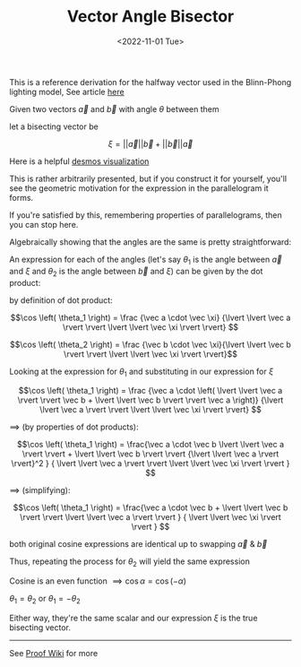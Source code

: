 #+TITLE: Vector Angle Bisector
#+DATE: <2022-11-01 Tue>
#+FILETAGS: :Math:

This is a reference derivation for the halfway vector used in the Blinn-Phong lighting model, See article [[../../Graphics/halfway_vector/index.org][here]]

Given two vectors $\vec a$ and $\vec b$ with angle $\theta$ between them

let a bisecting vector be

$$
\xi = \lvert \lvert \vec a \rvert \rvert \vec b + \lvert \lvert \vec b \rvert \rvert \vec a
$$

Here is a helpful [[https://www.desmos.com/calculator/flokdplftr][desmos visualization]]

This is rather arbitrarily presented, but if you construct it for yourself, 
you'll see the geometric motivation for the expression in the parallelogram it forms.

If you're satisfied by this, remembering properties of parallelograms, then you can stop here.

Algebraically showing that the angles are the same is pretty straightforward:

An expression for each of the angles (let's say $\theta_1$ is the angle between
$\vec a$ and $\xi$ and $\theta_2$ is the angle between $\vec b$ and $\xi$) can be given by the dot
product:

by definition of dot product:

$$\cos \left( \theta_1  \right) = \frac 
    {\vec a \cdot \vec \xi}
    {\lvert \lvert \vec a \rvert \rvert \lvert \lvert \vec \xi \rvert \rvert}
    $$

$$\cos \left( \theta_2  \right) = \frac {\vec b \cdot \vec \xi}{\lvert \lvert \vec b \rvert \rvert \lvert \lvert \vec \xi \rvert \rvert}$$

Looking at the expression for $\theta_1$ and substituting in our expression for $\xi$

$$\cos \left( \theta_1  \right) = \frac 
    {\vec a \cdot
    \left(
    \lvert \lvert \vec a \rvert \rvert \vec b + \lvert \lvert \vec b \rvert \rvert \vec a
    \right)}
    {\lvert \lvert \vec a \rvert \rvert \lvert \lvert \vec \xi \rvert \rvert}
    $$

$\implies$ (by properties of dot products):

$$\cos \left( \theta_1  \right) = \frac{\vec a \cdot \vec b \lvert \lvert \vec a \rvert \rvert + \lvert \lvert \vec b \rvert \rvert 
{\lvert \lvert \vec a \rvert \rvert}^2
}
{
\lvert \lvert \vec a \rvert \rvert \lvert \lvert \vec \xi \rvert \rvert
} 
$$

$\implies$ (simplifying):

$$\cos \left( \theta_1  \right) = \frac{\vec a \cdot \vec b + \lvert \lvert \vec b \rvert \rvert 
\lvert \lvert \vec a \rvert \rvert
}
{
\lvert \lvert \vec \xi \rvert \rvert
} 
$$

both original cosine expressions are identical up to swapping $\vec a$ & $\vec b$

Thus, repeating the process for $\theta_2$ will yield the same expression

Cosine is an even function $\implies \cos \alpha = \cos \left( -\alpha \right)$


$\theta_1 = \theta_2$ or $\theta_1 = -\theta_2$


Either way, they're the same scalar and our expression $\xi$ is the true bisecting vector.

----------------------------------------------------------------------------------------------

See [[https://proofwiki.org/wiki/Angle_Bisector_Vector][Proof Wiki]] for more
